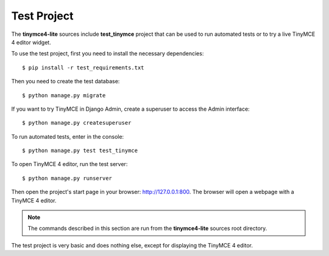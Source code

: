 Test Project
============

The **tinymce4-lite** sources include **test_tinymce** project that can be used to run automated tests
or to try a live TinyMCE 4 editor widget.

To use the test project, first you need to install the necessary dependencies::

  $ pip install -r test_requirements.txt

Then you need to create the test database::

  $ python manage.py migrate

If you want to try TinyMCE in Django Admin, create a superuser to access the Admin interface::

  $ python manage.py createsuperuser

To run automated tests, enter in the console::

  $ python manage.py test test_tinymce

To open TinyMCE 4 editor, run the test server::

  $ python manage.py runserver

Then open the project's start page in your browser: http://127.0.0.1:800.
The browser will open a webpage with a TinyMCE 4 editor.

.. note:: The commands described in this section are run from the **tinymce4-lite**
  sources root directory.

The test project is very basic and does nothing else, except for displaying the TinyMCE 4 editor.
